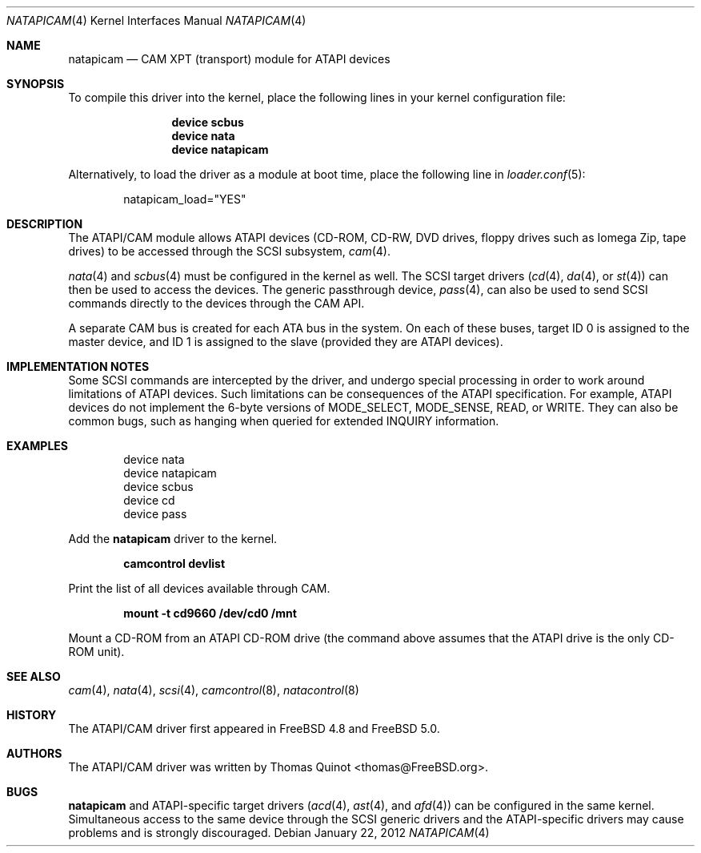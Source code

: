 .\" Copyright (c) 2002, 2004
.\"	Thomas Quinot <thomas@FreeBSD.org>. All rights reserved.
.\"
.\" Redistribution and use in source and binary forms, with or without
.\" modification, are permitted provided that the following conditions
.\" are met:
.\" 1. Redistributions of source code must retain the above copyright
.\"    notice, this list of conditions and the following disclaimer.
.\" 2. Redistributions in binary form must reproduce the above copyright
.\"    notice, this list of conditions and the following disclaimer in the
.\"    documentation and/or other materials provided with the distribution.
.\" 3. Neither the name of the author nor the names of any co-contributors
.\"    may be used to endorse or promote products derived from this software
.\"   without specific prior written permission.
.\"
.\" THIS SOFTWARE IS PROVIDED BY THE AUTHOR AND CONTRIBUTORS ``AS IS'' AND
.\" ANY EXPRESS OR IMPLIED WARRANTIES, INCLUDING, BUT NOT LIMITED TO, THE
.\" IMPLIED WARRANTIES OF MERCHANTABILITY AND FITNESS FOR A PARTICULAR PURPOSE
.\" ARE DISCLAIMED.  IN NO EVENT SHALL AUTHOR OR CONTRIBUTORS
.\" BE LIABLE FOR ANY DIRECT, INDIRECT, INCIDENTAL, SPECIAL, EXEMPLARY, OR
.\" CONSEQUENTIAL DAMAGES (INCLUDING, BUT NOT LIMITED TO, PROCUREMENT OF
.\" SUBSTITUTE GOODS OR SERVICES; LOSS OF USE, DATA, OR PROFITS; OR BUSINESS
.\" INTERRUPTION) HOWEVER CAUSED AND ON ANY THEORY OF LIABILITY, WHETHER IN
.\" CONTRACT, STRICT LIABILITY, OR TORT (INCLUDING NEGLIGENCE OR OTHERWISE)
.\" ARISING IN ANY WAY OUT OF THE USE OF THIS SOFTWARE, EVEN IF ADVISED OF
.\" THE POSSIBILITY OF SUCH DAMAGE.
.\"
.\" $FreeBSD: src/share/man/man4/atapicam.4,v 1.8 2009/10/29 15:59:27 brueffer Exp $
.\"
.Dd January 22, 2012
.Dt NATAPICAM 4
.Os
.Sh NAME
.Nm natapicam
.Nd CAM XPT (transport) module for ATAPI devices
.Sh SYNOPSIS
To compile this driver into the kernel,
place the following lines in your
kernel configuration file:
.Bd -ragged -offset indent
.Cd "device scbus"
.Cd "device nata"
.Cd "device natapicam"
.Ed
.Pp
Alternatively, to load the driver as a
module at boot time, place the following line in
.Xr loader.conf 5 :
.Bd -literal -offset indent
natapicam_load="YES"
.Ed
.Sh DESCRIPTION
The ATAPI/CAM module allows ATAPI devices (CD-ROM, CD-RW, DVD drives,
floppy drives such as Iomega Zip, tape drives) to be accessed through
the SCSI subsystem,
.Xr cam 4 .
.Pp
.Xr nata 4
and
.Xr scbus 4
must be configured in the kernel as well.
The SCSI target drivers
.Xr ( cd 4 ,
.Xr da 4 ,
or
.Xr st 4 )
can then be used to access the devices.
The generic passthrough device,
.Xr pass 4 ,
can also be used to send SCSI commands directly
to the devices through the CAM API.
.Pp
A separate CAM bus is created for each ATA bus in the system.
On each of these buses, target ID 0 is assigned to the master
device, and ID 1 is assigned to the slave
(provided they are ATAPI devices).
.Sh IMPLEMENTATION NOTES
Some SCSI commands are intercepted by the driver, and undergo special
processing in order to work around limitations of ATAPI devices.
Such limitations can be consequences of the ATAPI specification.
For example, ATAPI devices do not implement the 6-byte versions
of
.Dv MODE_SELECT , MODE_SENSE , READ ,
or
.Dv WRITE .
They can also be common bugs, such as hanging when queried for
extended
.Dv INQUIRY
information.
.Sh EXAMPLES
.Bd -literal -offset indent
device nata
device natapicam
device scbus
device cd
device pass
.Ed
.Pp
Add the
.Nm
driver to the kernel.
.Pp
.Dl "camcontrol devlist"
.Pp
Print the list of all devices available through CAM.
.Pp
.Dl "mount -t cd9660 /dev/cd0 /mnt"
.Pp
Mount a CD-ROM from an ATAPI CD-ROM drive
(the command above assumes that the ATAPI drive is the only CD-ROM unit).
.Sh SEE ALSO
.Xr cam 4 ,
.Xr nata 4 ,
.Xr scsi 4 ,
.Xr camcontrol 8 ,
.Xr natacontrol 8
.Sh HISTORY
The ATAPI/CAM driver first appeared in
.Fx 4.8
and
.Fx 5.0 .
.Sh AUTHORS
The ATAPI/CAM driver was written by
.An Thomas Quinot Aq thomas@FreeBSD.org .
.Sh BUGS
.Nm
and ATAPI-specific target drivers
.Xr ( acd 4 ,
.Xr ast 4 ,
and
.Xr afd 4 )
can be configured in the same kernel.
Simultaneous access to the same device through the SCSI generic drivers
and the ATAPI-specific drivers may cause problems and is strongly discouraged.
